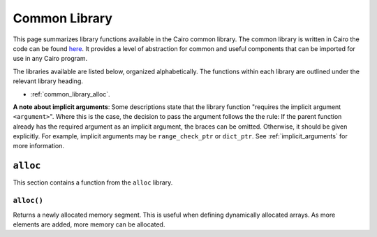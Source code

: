 Common Library
==============

This page summarizes library functions available in the Cairo common library.
The common library is written in Cairo the code can be found
`here
<https://github.com/starkware-libs/cairo-lang/tree/master/src/starkware/cairo/common>`_. It
provides a level of abstraction for common and useful components that can be imported
for use in any Cairo program.

The libraries available are listed below, organized alphabetically. The functions
within each library are outlined under the relevant library heading.

-   :ref:`common_library_alloc`.

.. TODO (perama, 15 June. Move above when section complete)
    -   :ref:`common_library_cairo_builtins`
    -   :ref:`common_library_default_dict`
    -   :ref:`common_library_dict`
    -   :ref:`common_library_dict_access`
    -   :ref:`common_library_find_element`
    -   :ref:`common_library_hash`
    -   :ref:`common_library_hash_chain`
    -   :ref:`common_library_hash_state`
    -   :ref:`common_library_invoke`
    -   :ref:`common_library_math`
    -   :ref:`common_library_memcpy`
    -   :ref:`common_library_merkle_multi_update`
    -   :ref:`common_library_merkle_update`
    -   :ref:`common_library_registers`
    -   :ref:`common_library_serialize`
    -   :ref:`common_library_set`
    -   :ref:`common_library_signature`
    -   :ref:`common_library_small_merkle_tree`
    -   :ref:`common_library_squash_dict`
    -   :ref:`common_library_uint256`

**A note about implicit arguments**: Some descriptions state that the library function
"requires the implicit argument ``<argument>``". Where this is the case, the decision to
pass the argument follows the the rule: If the parent function already has the
required argument as an implicit argument, the braces can be omitted. Otherwise, it
should be given explicitly. For example, implicit
arguments may be ``range_check_ptr`` or ``dict_ptr``. See :ref:`implicit_arguments`
for more information.

.. tested-code:: cairo library_implicits0

    # An implicit argument, x, can be passed to the parent function.
    # E.g., func function_with_implicit{x}():
    func function_with_implicit():
        # Implicit argument x is not required again.
        # E.g., library_function()
        return ()
    end

    # No implicit arguments are passed to the parent function.
    func function_without_implicit():
        # Implicit argument x is required.
        # E.g., library_function{x}()
        return ()
    end

.. _common_library_alloc:

``alloc``
---------

This section contains a function from the ``alloc`` library.

``alloc()``
***********

Returns a newly allocated memory segment. This is useful when defining dynamically allocated
arrays. As more elements are added, more memory can be allocated.

.. tested-code:: cairo alloc_alloc

    from starkware.cairo.common.alloc import alloc

    # Allocate a memory segment.
    let new_slot = alloc()

    # Allocate a memory segment for an array of structs.
    let (local my_array : MyStruct) = alloc()

.. .. _common_library_cairo_builtins:

..  ``cairo_builtins``
..  ------------------

..  TODO (perama, 03 June)
    This section contains functions from the ``cairo_builtins`` library.

.. .. _common_library_default_dict:

..  ``default_dict``
..  ----------------

..  TODO (perama, 03 June)
   This section contains functions from the ``default_dict`` library.

.. .. _common_library_dict:

..  ``dict``
..  --------

..  TODO (perama, 03 June)
    This section contains functions from the ``dict`` library.

.. .. _common_library_dict_access:

..  ``dict_access``
..  ---------------

..  TODO (perama, 03 June)
    This section contains functions from the ``dict_access`` library.

.. .. _common_library_find_element:

..  ``find_element``
..  ----------------

..  TODO (perama, 03 June)
    This section contains functions from the ``find_element`` library.

.. .. _common_library_hash:

..  ``hash``
..  --------

..  TODO (perama, 03 June)
    This section contains functions from the ``hash`` library.

.. .. _common_library_hash_chain:

..  ``hash_chain``
..  --------------

..  TODO (perama, 03 June)
    This section contains functions from the ``hash_chain`` library.

.. .. _common_library_hash_state:

..  ``hash_state``
..  --------------

..  TODO (perama, 03 June)
    This section contains functions from the ``hash_state`` library.

.. .. _common_library_invoke:

..  ``invoke``
..  ----------

..  TODO (perama, 03 June)
    This section contains functions from the ``invoke`` library.

.. .. _common_library_math:

..  ``math``
..  --------

..  TODO (perama, 03 June)
    This section contains functions from the ``math`` library.

.. .. _common_library_memcpy:

..  ``memcpy``
..  ----------

..  TODO (perama, 03 June)
    This section contains functions from the ``memcpy`` library.

.. .. _common_library_merkle_multi_update:

..  ``merkle_multi_update``
..  -----------------------

..  TODO (perama, 03 June)
    This section contains functions from the ``merkle_multi_update`` library.

.. .. _common_library_merkle_update:

..  ``merkle_update``
..  -----------------

..  TODO (perama, 03 June)
    This section contains functions from the ``merkle_update`` library.

.. .. _common_library_registers:

..  ``registers``
..  --------------

..  TODO (perama, 03 June)
    This section contains functions from the ``registers`` library.

.. .. _common_library_serialize:

..  ``serialize``
..  -------------

..  TODO (perama, 03 June)
    This section contains functions from the ``serialize`` library.

.. .. _common_library_set:

..  ``set``
..  -------

..  TODO (perama, 03 June)
    This section contains functions from the ``set`` library.

.. .. _common_library_signature:

..  ``signature``
..  -------------

..  TODO (perama, 03 June)
    This section contains functions from the ``signature`` library.

.. .. _common_library_small_merkle_tree:

..  ``small_merkle_tree``
..  ---------------------

..  TODO (perama, 03 June)
    This section contains functions from the ``small_merkle_tree`` library.

.. .. _common_library_squash_dict:

..  ``squash_dict``
..  ---------------

..  TODO (perama, 03 June)
    This section contains functions from the ``squash_dict`` library.

.. .. _common_library_uint256:

..  ``uint256``
..  -----------

..  TODO (perama, 03 June)
    This section contains functions from the ``uint256`` library.
